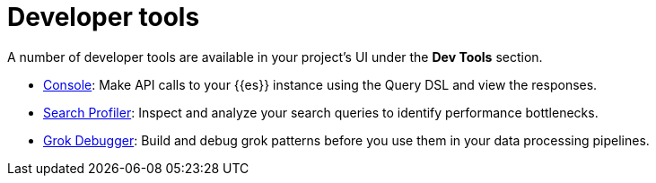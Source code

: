 [[elasticsearch-dev-tools]]
= Developer tools

// :description: Elastic tools for developers.
// :keywords: serverless, elasticsearch, overview

A number of developer tools are available in your project's UI under the **Dev Tools** section.

* <<devtools-run-api-requests-in-the-console,Console>>: Make API calls to your {{es}} instance using the Query DSL and view the responses.
* <<devtools-profile-queries-and-aggregations,Search Profiler>>: Inspect and analyze your search queries to identify performance bottlenecks.
* <<devtools-debug-grok-expressions,Grok Debugger>>: Build and debug grok patterns before you use them in your data processing pipelines.

// ## Troubleshooting

// - <DocLink id="serverlessDevtools" text="Troubleshooting"/>: Debug your searches using various {{es}} APIs.
